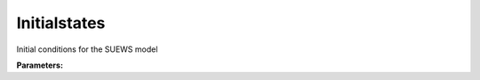 Initialstates
=============

Initial conditions for the SUEWS model

**Parameters:**

.. option:: snowalb <RefValue[float] | float>

   Snow albedo at the start of the model run

   :Unit: dimensionless
   :Default: ``0.5``

.. option:: paved <InitialStatePaved>

   :Default: ``PydanticUndefined``

   The ``paved`` parameter group is defined by the :doc:`initialstatepaved` structure.

.. option:: bldgs <InitialStateBldgs>

   :Default: ``PydanticUndefined``

   The ``bldgs`` parameter group is defined by the :doc:`initialstatebldgs` structure.

.. option:: evetr <InitialStateEvetr>

   :Default: ``PydanticUndefined``

   The ``evetr`` parameter group is defined by the :doc:`initialstateevetr` structure.

.. option:: dectr <InitialStateDectr>

   :Default: ``PydanticUndefined``

   The ``dectr`` parameter group is defined by the :doc:`initialstatedectr` structure.

.. option:: grass <InitialStateGrass>

   :Default: ``PydanticUndefined``

   The ``grass`` parameter group is defined by the :doc:`initialstategrass` structure.

.. option:: bsoil <InitialStateBsoil>

   :Default: ``PydanticUndefined``

   The ``bsoil`` parameter group is defined by the :doc:`initialstatebsoil` structure.

.. option:: water <InitialStateWater>

   :Default: ``PydanticUndefined``

   The ``water`` parameter group is defined by the :doc:`initialstatewater` structure.

.. option:: roofs <List of SurfaceInitialState (Optional)>

   Initial states for roof layers

   :Default: ``[SurfaceInitialState(state=0.0, soilstore=150.0, snowfrac=0.0, snowpack=0.0, icefrac=0.0, snowwater=0.0, snowdens=0.0, temperature=[15.0, 15.0, 15.0, 15.0, 15.0], tsfc=15.0, tin=20.0, ref=None), SurfaceInitialState(state=0.0, soilstore=150.0, snowfrac=0.0, snowpack=0.0, icefrac=0.0, snowwater=0.0, snowdens=0.0, temperature=[15.0, 15.0, 15.0, 15.0, 15.0], tsfc=15.0, tin=20.0, ref=None), SurfaceInitialState(state=0.0, soilstore=150.0, snowfrac=0.0, snowpack=0.0, icefrac=0.0, snowwater=0.0, snowdens=0.0, temperature=[15.0, 15.0, 15.0, 15.0, 15.0], tsfc=15.0, tin=20.0, ref=None)]``

.. option:: walls <List of SurfaceInitialState (Optional)>

   Initial states for wall layers

   :Default: ``[SurfaceInitialState(state=0.0, soilstore=150.0, snowfrac=0.0, snowpack=0.0, icefrac=0.0, snowwater=0.0, snowdens=0.0, temperature=[15.0, 15.0, 15.0, 15.0, 15.0], tsfc=15.0, tin=20.0, ref=None), SurfaceInitialState(state=0.0, soilstore=150.0, snowfrac=0.0, snowpack=0.0, icefrac=0.0, snowwater=0.0, snowdens=0.0, temperature=[15.0, 15.0, 15.0, 15.0, 15.0], tsfc=15.0, tin=20.0, ref=None), SurfaceInitialState(state=0.0, soilstore=150.0, snowfrac=0.0, snowpack=0.0, icefrac=0.0, snowwater=0.0, snowdens=0.0, temperature=[15.0, 15.0, 15.0, 15.0, 15.0], tsfc=15.0, tin=20.0, ref=None)]``

.. option:: dqndt <float>

   Change in net radiation

   :Default: ``0``

.. option:: dqnsdt <float>

   Change in net shortwave radiation

   :Default: ``0``

.. option:: dt_since_start <float>

   Time since start

   :Default: ``0``

.. option:: lenday_id <int>

   Length of the day ID

   :Default: ``0``

.. option:: qn_av <float>

   Average net radiation

   :Default: ``0``

.. option:: qn_s_av <float>

   Average net shortwave radiation

   :Default: ``0``

.. option:: tair_av <float>

   Average air temperature

   :Default: ``0``

.. option:: tmax_id <float>

   Maximum temperature ID

   :Default: ``0``

.. option:: tmin_id <float>

   Minimum temperature ID

   :Default: ``0``

.. option:: tstep_prev <float>

   Previous time step

   :Default: ``0``

.. option:: snowfallcum <float>

   Cumulative snowfall

   :Default: ``0``

.. option:: hdd_id <List of float>

   Heating degree days ID

   :Default: ``[0, 0, 0, 0, 0, 0, 0, 0, 0, 0, 0, 0]``
